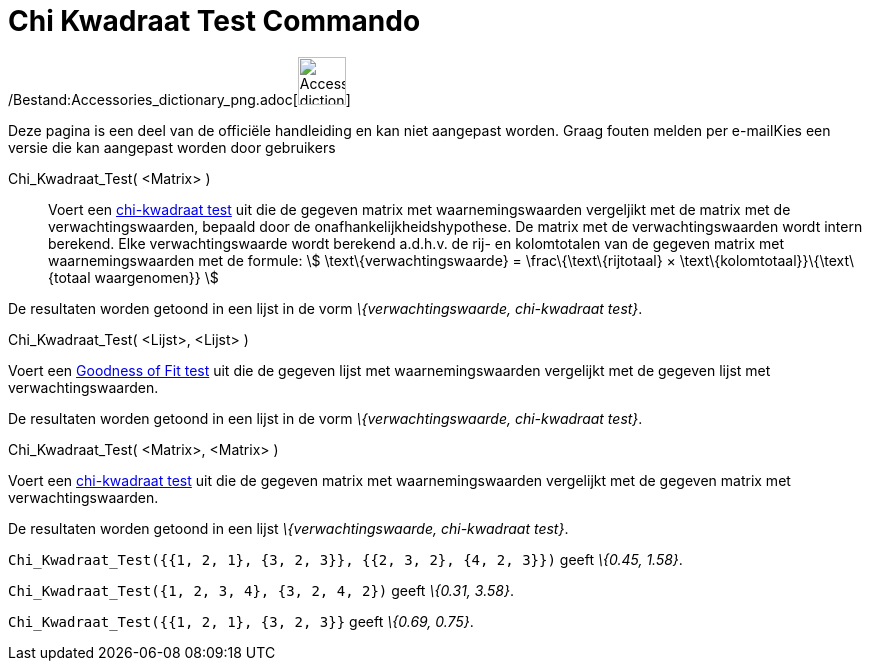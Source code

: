 = Chi Kwadraat Test Commando
:page-en: commands/ChiSquaredTest_Command
ifdef::env-github[:imagesdir: /nl/modules/ROOT/assets/images]

/Bestand:Accessories_dictionary_png.adoc[image:48px-Accessories_dictionary.png[Accessories
dictionary.png,width=48,height=48]]

Deze pagina is een deel van de officiële handleiding en kan niet aangepast worden. Graag fouten melden per
e-mail[.mw-selflink .selflink]##Kies een versie die kan aangepast worden door gebruikers##

Chi_Kwadraat_Test( <Matrix> )::
  Voert een http://en.wikipedia.org/wiki/Chi-squared_test[chi-kwadraat test] uit die de gegeven matrix met
  waarnemingswaarden vergeljikt met de matrix met de verwachtingswaarden, bepaald door de onafhankelijkheidshypothese.
  De matrix met de verwachtingswaarden wordt intern berekend. Elke verwachtingswaarde wordt berekend a.d.h.v. de rij- en
  kolomtotalen van de gegeven matrix met waarnemingswaarden met de formule:
  stem:[ \text\{verwachtingswaarde} = \frac\{\text\{rijtotaal} × \text\{kolomtotaal}}\{\text\{totaal waargenomen}} ]

De resultaten worden getoond in een lijst in de vorm _\{verwachtingswaarde, chi-kwadraat test}_.

Chi_Kwadraat_Test( <Lijst>, <Lijst> )

Voert een http://en.wikipedia.org/wiki/Goodness_of_fit[Goodness of Fit test] uit die de gegeven lijst met
waarnemingswaarden vergelijkt met de gegeven lijst met verwachtingswaarden.

De resultaten worden getoond in een lijst in de vorm _\{verwachtingswaarde, chi-kwadraat test}_.

Chi_Kwadraat_Test( <Matrix>, <Matrix> )

Voert een http://en.wikipedia.org/wiki/Chi-squared_test[chi-kwadraat test] uit die de gegeven matrix met
waarnemingswaarden vergelijkt met de gegeven matrix met verwachtingswaarden.

De resultaten worden getoond in een lijst _\{verwachtingswaarde, chi-kwadraat test}_.

[EXAMPLE]
====

`++Chi_Kwadraat_Test({{1, 2, 1}, {3, 2, 3}}, {{2, 3, 2}, {4, 2, 3}})++` geeft _\{0.45, 1.58}_.

====

[EXAMPLE]
====

`++Chi_Kwadraat_Test({1, 2, 3, 4}, {3, 2, 4, 2})++` geeft _\{0.31, 3.58}_.

====

[EXAMPLE]
====

`++Chi_Kwadraat_Test({{1, 2, 1}, {3, 2, 3}}++` geeft _\{0.69, 0.75}_.

====
